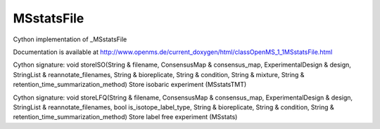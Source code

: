 MSstatsFile
===========

.. py:class:: MSstatsFile


   Bases: :py:class:`object`


Cython implementation of _MSstatsFile


Documentation is available at http://www.openms.de/current_doxygen/html/classOpenMS_1_1MSstatsFile.html




.. py:method:: MSstatsFile.storeISO


Cython signature: void storeISO(String & filename, ConsensusMap & consensus_map, ExperimentalDesign & design, StringList & reannotate_filenames, String & bioreplicate, String & condition, String & mixture, String & retention_time_summarization_method)
Store isobaric experiment (MSstatsTMT)




.. py:method:: MSstatsFile.storeLFQ


Cython signature: void storeLFQ(String & filename, ConsensusMap & consensus_map, ExperimentalDesign & design, StringList & reannotate_filenames, bool is_isotope_label_type, String & bioreplicate, String & condition, String & retention_time_summarization_method)
Store label free experiment (MSstats)




